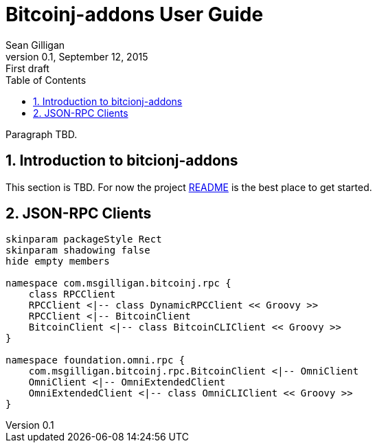 = Bitcoinj-addons User Guide
Sean Gilligan
v0.1, September 12, 2015: First draft
:numbered:
:toc:
:toclevels: 3
:linkattrs:
:imagesdir: images

Paragraph TBD.

== Introduction to bitcionj-addons

This section is TBD. For now the project https://github.com/msgilligan/bitcoinj-addons/blob/master/README.adoc[README] is the best place to get started.

== JSON-RPC Clients

[plantuml, diagram-classes, svg]
....
skinparam packageStyle Rect
skinparam shadowing false
hide empty members

namespace com.msgilligan.bitcoinj.rpc {
    class RPCClient
    RPCClient <|-- class DynamicRPCClient << Groovy >>
    RPCClient <|-- BitcoinClient
    BitcoinClient <|-- class BitcoinCLIClient << Groovy >>
}

namespace foundation.omni.rpc {
    com.msgilligan.bitcoinj.rpc.BitcoinClient <|-- OmniClient
    OmniClient <|-- OmniExtendedClient
    OmniExtendedClient <|-- class OmniCLIClient << Groovy >>
}
....



